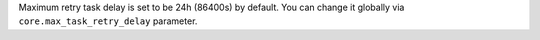 Maximum retry task delay is set to be 24h (86400s) by default. You can change it globally via ``core.max_task_retry_delay`` parameter.
